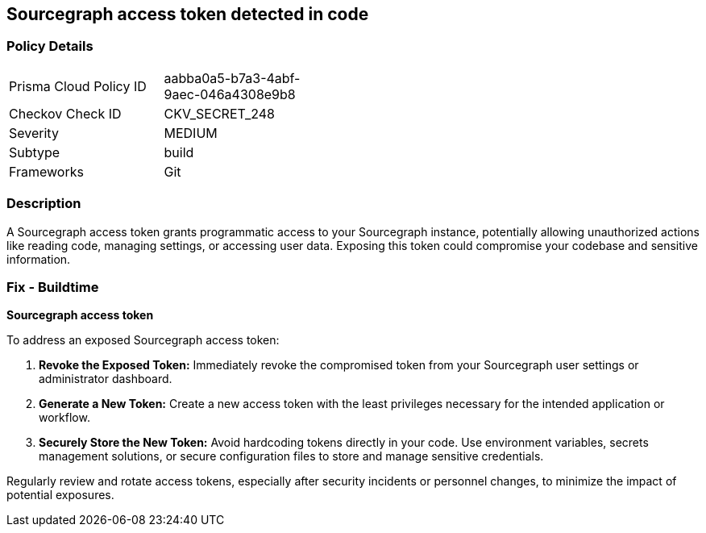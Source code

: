 == Sourcegraph access token detected in code


=== Policy Details

[width=45%]
[cols="1,1"]
|===
|Prisma Cloud Policy ID
|aabba0a5-b7a3-4abf-9aec-046a4308e9b8

|Checkov Check ID
|CKV_SECRET_248

|Severity
|MEDIUM

|Subtype
|build

|Frameworks
|Git

|===


=== Description

A Sourcegraph access token grants programmatic access to your Sourcegraph instance, potentially allowing unauthorized actions like reading code, managing settings, or accessing user data. Exposing this token could compromise your codebase and sensitive information.

=== Fix - Buildtime

*Sourcegraph access token*

To address an exposed Sourcegraph access token:

1. **Revoke the Exposed Token:** Immediately revoke the compromised token from your Sourcegraph user settings or administrator dashboard. 
2. **Generate a New Token:** Create a new access token with the least privileges necessary for the intended application or workflow.
3. **Securely Store the New Token:** Avoid hardcoding tokens directly in your code. Use environment variables, secrets management solutions, or secure configuration files to store and manage sensitive credentials.

Regularly review and rotate access tokens, especially after security incidents or personnel changes, to minimize the impact of potential exposures. 
